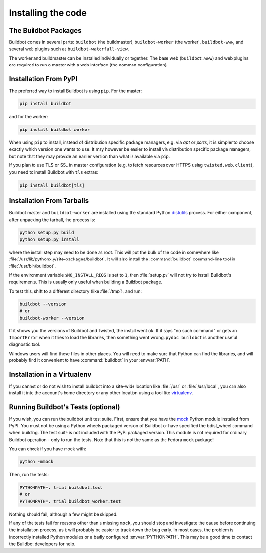 .. _Installing-the-code:

Installing the code
-------------------

The Buildbot Packages
~~~~~~~~~~~~~~~~~~~~~

Buildbot comes in several parts: ``buildbot`` (the buildmaster), ``buildbot-worker`` (the worker), ``buildbot-www``, and several web plugins such as ``buildbot-waterfall-view``.

The worker and buildmaster can be installed individually or together.
The base web (``buildbot.www``) and web plugins are required to run a master with a web interface (the common configuration).

Installation From PyPI
~~~~~~~~~~~~~~~~~~~~~~

The preferred way to install Buildbot is using ``pip``.
For the master:

.. code-block:: bash

    pip install buildbot

and for the worker:

.. code-block:: bash

    pip install buildbot-worker

When using ``pip`` to install, instead of distribution specific package managers, e.g. via `apt` or `ports`, it is simpler to choose exactly which version one wants to use.
It may however be easier to install via distribution specific package managers, but note that they may provide an earlier version than what is available via ``pip``.

If you plan to use TLS or SSL in master configuration (e.g. to fetch resources over HTTPS using ``twisted.web.client``), you need to install Buildbot with ``tls`` extras:

.. code-block:: bash

    pip install buildbot[tls]

Installation From Tarballs
~~~~~~~~~~~~~~~~~~~~~~~~~~

Buildbot master and ``buildbot-worker`` are installed using the standard Python `distutils <http://docs.python.org/library/distutils.html>`_ process.
For either component, after unpacking the tarball, the process is:

.. code-block:: bash

    python setup.py build
    python setup.py install

where the install step may need to be done as root.
This will put the bulk of the code in somewhere like :file:`/usr/lib/pythonx.y/site-packages/buildbot`.
It will also install the :command:`buildbot` command-line tool in :file:`/usr/bin/buildbot`.

If the environment variable ``$NO_INSTALL_REQS`` is set to ``1``, then :file:`setup.py` will not try to install Buildbot's requirements.
This is usually only useful when building a Buildbot package.

To test this, shift to a different directory (like :file:`/tmp`), and run:

.. code-block:: bash

    buildbot --version
    # or
    buildbot-worker --version

If it shows you the versions of Buildbot and Twisted, the install went ok.
If it says "no such command" or gets an ``ImportError`` when it tries to load the libraries, then something went wrong.
``pydoc buildbot`` is another useful diagnostic tool.

Windows users will find these files in other places.
You will need to make sure that Python can find the libraries, and will probably find it convenient to have :command:`buildbot` in your :envvar:`PATH`.

.. _Installation-in-a-Virtualenv:

Installation in a Virtualenv
~~~~~~~~~~~~~~~~~~~~~~~~~~~~

If you cannot or do not wish to install buildbot into a site-wide location like :file:`/usr` or :file:`/usr/local`, you can also install it into the account's home directory or any other location using a tool like `virtualenv <http://pypi.python.org/pypi/virtualenv>`_.

.. _Running-Buildbots-Tests-optional:

Running Buildbot's Tests (optional)
~~~~~~~~~~~~~~~~~~~~~~~~~~~~~~~~~~~

If you wish, you can run the buildbot unit test suite.
First, ensure that you have the `mock <http://pypi.python.org/pypi/mock>`_ Python module installed from PyPI.
You must not be using a Python wheels packaged version of Buildbot or have specified the bdist_wheel command when building.
The test suite is not included with the PyPi packaged version.
This module is not required for ordinary Buildbot operation - only to run the tests.
Note that this is not the same as the Fedora ``mock`` package!

You can check if you have mock with:

.. code-block:: bash

    python -mmock

Then, run the tests:

.. code-block:: bash

    PYTHONPATH=. trial buildbot.test
    # or
    PYTHONPATH=. trial buildbot_worker.test

Nothing should fail, although a few might be skipped.

If any of the tests fail for reasons other than a missing ``mock``, you should stop and investigate the cause before continuing the installation process, as it will probably be easier to track down the bug early.
In most cases, the problem is incorrectly installed Python modules or a badly configured :envvar:`PYTHONPATH`.
This may be a good time to contact the Buildbot developers for help.


